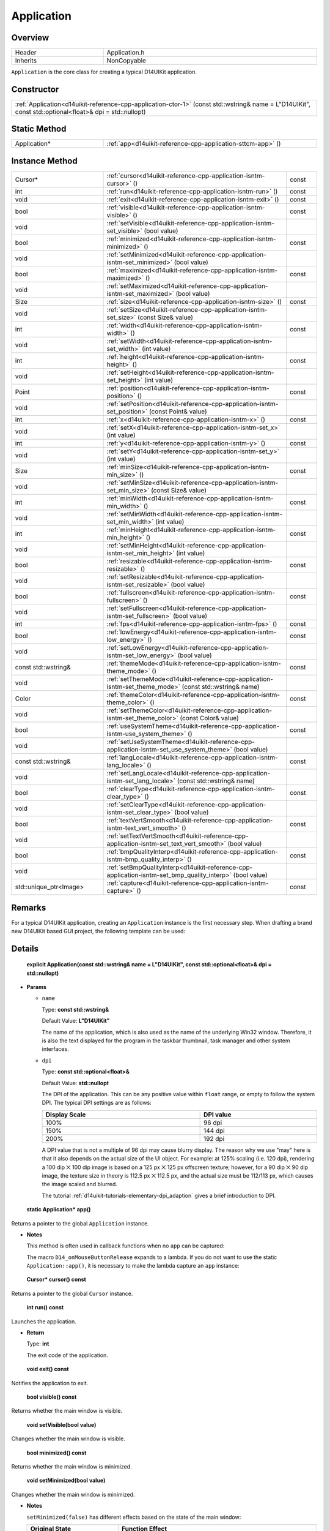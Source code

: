 .. _d14uikit-reference-cpp-application:

Application
===========

Overview
--------

.. list-table::
  :width: 100%
  :widths: 30, 70

  * - Header
    - Application.h
  * - Inherits
    - NonCopyable

``Application`` is the core class for creating a typical D14UIKit application.

Constructor
-----------

.. list-table::
  :width: 100%

  * - :ref:`Application<d14uikit-reference-cpp-application-ctor-1>` (const std::wstring& name = L"D14UIKit", const std::optional<float>& dpi = std::nullopt)

Static Method
-------------

.. list-table::
  :width: 100%
  :widths: 30, 70

  * - Application*
    - :ref:`app<d14uikit-reference-cpp-application-sttcm-app>` ()

Instance Method
---------------

.. list-table::
  :width: 100%
  :widths: 30, 60, 10

  * - Cursor*
    - :ref:`cursor<d14uikit-reference-cpp-application-isntm-cursor>` ()
    - const
  * - int
    - :ref:`run<d14uikit-reference-cpp-application-isntm-run>` ()
    - const
  * - void
    - :ref:`exit<d14uikit-reference-cpp-application-isntm-exit>` ()
    - const
  * - bool
    - :ref:`visible<d14uikit-reference-cpp-application-isntm-visible>` ()
    - const
  * - void
    - :ref:`setVisible<d14uikit-reference-cpp-application-isntm-set_visible>` (bool value)
    -
  * - bool
    - :ref:`minimized<d14uikit-reference-cpp-application-isntm-minimized>` ()
    - const
  * - void
    - :ref:`setMinimized<d14uikit-reference-cpp-application-isntm-set_minimized>` (bool value)
    -
  * - bool
    - :ref:`maximized<d14uikit-reference-cpp-application-isntm-maximized>` ()
    - const
  * - void
    - :ref:`setMaximized<d14uikit-reference-cpp-application-isntm-set_maximized>` (bool value)
    -
  * - Size
    - :ref:`size<d14uikit-reference-cpp-application-isntm-size>` ()
    - const
  * - void
    - :ref:`setSize<d14uikit-reference-cpp-application-isntm-set_size>` (const Size& value)
    -
  * - int
    - :ref:`width<d14uikit-reference-cpp-application-isntm-width>` ()
    - const
  * - void
    - :ref:`setWidth<d14uikit-reference-cpp-application-isntm-set_width>` (int value)
    -
  * - int
    - :ref:`height<d14uikit-reference-cpp-application-isntm-height>` ()
    - const
  * - void
    - :ref:`setHeight<d14uikit-reference-cpp-application-isntm-set_height>` (int value)
    -
  * - Point
    - :ref:`position<d14uikit-reference-cpp-application-isntm-position>` ()
    - const
  * - void
    - :ref:`setPosition<d14uikit-reference-cpp-application-isntm-set_position>` (const Point& value)
    -
  * - int
    - :ref:`x<d14uikit-reference-cpp-application-isntm-x>` ()
    - const
  * - void
    - :ref:`setX<d14uikit-reference-cpp-application-isntm-set_x>` (int value)
    -
  * - int
    - :ref:`y<d14uikit-reference-cpp-application-isntm-y>` ()
    - const
  * - void
    - :ref:`setY<d14uikit-reference-cpp-application-isntm-set_y>` (int value)
    -
  * - Size
    - :ref:`minSize<d14uikit-reference-cpp-application-isntm-min_size>` ()
    - const
  * - void
    - :ref:`setMinSize<d14uikit-reference-cpp-application-isntm-set_min_size>` (const Size& value)
    -
  * - int
    - :ref:`minWidth<d14uikit-reference-cpp-application-isntm-min_width>` ()
    - const
  * - void
    - :ref:`setMinWidth<d14uikit-reference-cpp-application-isntm-set_min_width>` (int value)
    -
  * - int
    - :ref:`minHeight<d14uikit-reference-cpp-application-isntm-min_height>` ()
    - const
  * - void
    - :ref:`setMinHeight<d14uikit-reference-cpp-application-isntm-set_min_height>` (int value)
    -
  * - bool
    - :ref:`resizable<d14uikit-reference-cpp-application-isntm-resizable>` ()
    - const
  * - void
    - :ref:`setResizable<d14uikit-reference-cpp-application-isntm-set_resizable>` (bool value)
    -
  * - bool
    - :ref:`fullscreen<d14uikit-reference-cpp-application-isntm-fullscreen>` ()
    - const
  * - void
    - :ref:`setFullscreen<d14uikit-reference-cpp-application-isntm-set_fullscreen>` (bool value)
    -
  * - int
    - :ref:`fps<d14uikit-reference-cpp-application-isntm-fps>` ()
    - const
  * - bool
    - :ref:`lowEnergy<d14uikit-reference-cpp-application-isntm-low_energy>` ()
    - const
  * - void
    - :ref:`setLowEnergy<d14uikit-reference-cpp-application-isntm-set_low_energy>` (bool value)
    -
  * - const std::wstring&
    - :ref:`themeMode<d14uikit-reference-cpp-application-isntm-theme_mode>` ()
    - const
  * - void
    - :ref:`setThemeMode<d14uikit-reference-cpp-application-isntm-set_theme_mode>` (const std::wstring& name)
    -
  * - Color
    - :ref:`themeColor<d14uikit-reference-cpp-application-isntm-theme_color>` ()
    - const
  * - void
    - :ref:`setThemeColor<d14uikit-reference-cpp-application-isntm-set_theme_color>` (const Color& value)
    -
  * - bool
    - :ref:`useSystemTheme<d14uikit-reference-cpp-application-isntm-use_system_theme>` ()
    - const
  * - void
    - :ref:`setUseSystemTheme<d14uikit-reference-cpp-application-isntm-set_use_system_theme>` (bool value)
    -
  * - const std::wstring&
    - :ref:`langLocale<d14uikit-reference-cpp-application-isntm-lang_locale>` ()
    - const
  * - void
    - :ref:`setLangLocale<d14uikit-reference-cpp-application-isntm-set_lang_locale>` (const std::wstring& name)
    -
  * - bool
    - :ref:`clearType<d14uikit-reference-cpp-application-isntm-clear_type>` ()
    - const
  * - void
    - :ref:`setClearType<d14uikit-reference-cpp-application-isntm-set_clear_type>` (bool value)
    -
  * - bool
    - :ref:`textVertSmooth<d14uikit-reference-cpp-application-isntm-text_vert_smooth>` ()
    - const
  * - void
    - :ref:`setTextVertSmooth<d14uikit-reference-cpp-application-isntm-set_text_vert_smooth>` (bool value)
    -
  * - bool
    - :ref:`bmpQualityInterp<d14uikit-reference-cpp-application-isntm-bmp_quality_interp>` ()
    - const
  * - void
    - :ref:`setBmpQualityInterp<d14uikit-reference-cpp-application-isntm-set_bmp_quality_interp>` (bool value)
    -
  * - std::unique_ptr<Image>
    - :ref:`capture<d14uikit-reference-cpp-application-isntm-capture>` ()
    - const

Remarks
-------

For a typical D14UIKit application, creating an ``Application`` instance is the first necessary step. When drafting a brand new D14UIKit based GUI project, the following template can be used:

.. code-block:: c++
  :emphasize-lines: 9

  #include "Application.h"

  using namespace d14uikit;

  int main(int argc, char* argv[])
  {
      Application app;

      // Add code here.

      return app.run();
  }

Details
-------

.. _d14uikit-reference-cpp-application-ctor-1:

  **explicit Application(const std::wstring& name = L"D14UIKit", const std::optional<float>& dpi = std::nullopt)**

* **Params**

  * ``name``

    Type: **const std::wstring&**

    Default Value: **L"D14UIKit"**

    The name of the application, which is also used as the name of the underlying Win32 window. Therefore, it is also the text displayed for the program in the taskbar thumbnail, task manager and other system interfaces.

  * ``dpi``

    Type: **const std::optional<float>&**

    Default Value: **std::nullopt**

    The DPI of the application. This can be any positive value within ``float`` range, or empty to follow the system DPI. The typical DPI settings are as follows:

    .. list-table::
      :header-rows: 1
      :width: 100%

      * - Display Scale
        - DPI value
      * - 100%
        - 96 dpi
      * - 150%
        - 144 dpi
      * - 200%
        - 192 dpi

    A DPI value that is not a multiple of 96 dpi may cause blurry display. The reason why we use "may" here is that it also depends on the actual size of the UI object. For example: at 125% scaling (i.e. 120 dpi), rendering a 100 dip ⨉ 100 dip image is based on a 125 px ⨉ 125 px offscreen texture; however, for a 90 dip ⨉ 90 dip image, the texture size in theory is 112.5 px ⨉ 112.5 px, and the actual size must be 112/113 px, which causes the image scaled and blurred.

    The tutorial :ref:`d14uikit-tutorials-elementary-dpi_adaption` gives a brief introduction to DPI.

.. _d14uikit-reference-cpp-application-sttcm-app:

  **static Application* app()**

Returns a pointer to the global ``Application`` instance.

* **Notes**

  This method is often used in callback functions when no ``app`` can be captured:

  .. code-block:: c++
    :emphasize-lines: 3

    button.D14_onMouseButtonRelease(clkp, e, )
    {
        Application::app()->exit();
    };

  The macro ``D14_onMouseButtonRelease`` expands to a lambda. If you do not want to use the static ``Application::app()``, it is necessary to make the lambda capture an ``app`` instance:

  .. code-block:: c++
    :emphasize-lines: 3

    Application app;

    button.D14_onMouseButtonRelease(clkp, e, &)
    {
        app.exit(); // capture by reference
    };

.. _d14uikit-reference-cpp-application-isntm-cursor:

  **Cursor* cursor() const**

Returns a pointer to the global ``Cursor`` instance.

.. _d14uikit-reference-cpp-application-isntm-run:

  **int run() const**

Launches the application.

* **Return**

  Type: **int**

  The exit code of the application.

.. _d14uikit-reference-cpp-application-isntm-exit:

  **void exit() const**

Notifies the application to exit.

.. _d14uikit-reference-cpp-application-isntm-visible:

  **bool visible() const**

Returns whether the main window is visible.

.. _d14uikit-reference-cpp-application-isntm-set_visible:

  **void setVisible(bool value)**

Changes whether the main window is visible.

.. _d14uikit-reference-cpp-application-isntm-minimized:

  **bool minimized() const**

Returns whether the main window is minimized.

.. _d14uikit-reference-cpp-application-isntm-set_minimized:

  **void setMinimized(bool value)**

Changes whether the main window is minimized.

* **Notes**

  ``setMinimized(false)`` has different effects based on the state of the main window:

  .. list-table::
    :header-rows: 1
    :width: 100%

    * - Original State
      - Function Effect
    * - Minimized
      - The main window will be restored to normal.
    * - Normal, Maximized
      - The main window will keep the original state.

.. _d14uikit-reference-cpp-application-isntm-maximized:

  **bool maximized() const**

Returns whether the main window is maximized.

.. _d14uikit-reference-cpp-application-isntm-set_maximized:

  **void setMaximized(bool value)**

Changes whether the main window is maximized.

* **Notes**

  ``setMaximized(false)`` has different effects based on the state of the main window:

  .. list-table::
    :header-rows: 1
    :width: 100%

    * - Original State
      - Function Effect
    * - Maximized
      - The main window will be restored to normal.
    * - Normal, Minimized
      - The main window will keep the original state.

.. _d14uikit-reference-cpp-application-isntm-size:

  **Size size() const**

Returns the size (DIP) of the main window.

.. _d14uikit-reference-cpp-application-isntm-set_size:

  **void setSize(const Size& value)**

Changes the size (DIP) of the main window.

.. _d14uikit-reference-cpp-application-isntm-width:

  **int width() const**

Returns the width (DIP) of the main window.

.. _d14uikit-reference-cpp-application-isntm-set_width:

  **void setWidth(int value)**

Changes the width (DIP) of the main window.

.. _d14uikit-reference-cpp-application-isntm-height:

  **int height() const**

Returns the height (DIP) of the main window.

.. _d14uikit-reference-cpp-application-isntm-set_height:

  **void setHeight(int value)**

Changes the height (DIP) of the main window.

.. _d14uikit-reference-cpp-application-isntm-position:

  **Point position() const**

Returns the position (DIP) of the main window in the screen coordinate [1]_.

.. _d14uikit-reference-cpp-application-isntm-set_position:

  **void setPosition(const Point& value)**

Changes the position (DIP) of the main window in the screen coordinate [1]_.

.. _d14uikit-reference-cpp-application-isntm-x:

  **int x() const**

Returns the x-offset (DIP) of the main window in the screen coordinate [1]_.

.. _d14uikit-reference-cpp-application-isntm-set_x:

  **void setX(int value)**

Changes the x-offset (DIP) of the main window in the screen coordinate [1]_.

.. _d14uikit-reference-cpp-application-isntm-y:

  **int y() const**

Returns the y-offset (DIP) of the main window in the screen coordinate [1]_.

.. _d14uikit-reference-cpp-application-isntm-set_y:

  **void setY(int value)**

Changes the y-offset (DIP) of the main window in the screen coordinate [1]_.

.. _d14uikit-reference-cpp-application-isntm-min_size:

  **Size minSize() const**

Returns the minimal size (DIP) of the main window.

.. _d14uikit-reference-cpp-application-isntm-set_min_size:

  **void setMinSize(const Size& value)**

Changes the minimal size (DIP) of the main window.

.. _d14uikit-reference-cpp-application-isntm-min_width:

  **int minWidth() const**

Returns the minimal width (DIP) of the main window.

.. _d14uikit-reference-cpp-application-isntm-set_min_width:

  **void setMinWidth(int value)**

Changes the minimal width (DIP) of the main window.

.. _d14uikit-reference-cpp-application-isntm-min_height:

  **int minHeight() const**

Returns the minimal height (DIP) of the main window.

.. _d14uikit-reference-cpp-application-isntm-set_min_height:

  **void setMinHeight(int value)**

Changes the minimal height (DIP) of the main window.

.. _d14uikit-reference-cpp-application-isntm-resizable:

  **bool resizable() const**

Returns whether the main window is resizable.

.. _d14uikit-reference-cpp-application-isntm-set_resizable:

  **void setResizable(bool value)**

Changes whether the main window is resizable.

.. _d14uikit-reference-cpp-application-isntm-fullscreen:

  **bool fullscreen() const**

Returns whether the application is displayed in fullscreen mode.

.. _d14uikit-reference-cpp-application-isntm-set_fullscreen:

  **void setFullscreen(bool value)**

Changes whether the application is displayed in fullscreen mode.

.. _d14uikit-reference-cpp-application-isntm-fps:

  **int fps() const**

Returns the refresh rate of the application.

.. _d14uikit-reference-cpp-application-isntm-low_energy:

  **bool lowEnergy() const**

Returns whether the application is working in low-energy mode.

* **Notes**

  For the application working in low-energy mode, the renderer outputs a new frame only when the user or the program itself triggers any UI event that causes the main window to repaint. When the application is idle in the background, it helps to reduce the CPU usage and saves power energy.

.. _d14uikit-reference-cpp-application-isntm-set_low_energy:

  **void setLowEnergy(bool value)**

Changes whether the application is working in low-energy mode.

.. _d14uikit-reference-cpp-application-isntm-theme_mode:

  **const std::wstring& themeMode() const**

Returns the theme mode of the application.

.. _d14uikit-reference-cpp-application-isntm-set_theme_mode:

  **void setThemeMode(const std::wstring& name)**

Changes the theme mode of the application.

* **Notes**

  Currently only "Dark" and "Light" theme modes are available.

.. _d14uikit-reference-cpp-application-isntm-theme_color:

  **Color themeColor() const**

Returns the theme color of the application.

.. _d14uikit-reference-cpp-application-isntm-set_theme_color:

  **void setThemeColor(const Color& value)**

Changes the theme color of the application.

.. _d14uikit-reference-cpp-application-isntm-use_system_theme:

  **bool useSystemTheme() const**

Returns whether the theme of the application follows the system setting.

.. _d14uikit-reference-cpp-application-isntm-set_use_system_theme:

  **void setUseSystemTheme(bool value)**

Changes whether the theme of the application follows the system setting.

.. _d14uikit-reference-cpp-application-isntm-lang_locale:

  **const std::wstring& langLocale() const**

Returns the language-locale setting of the application.

* **Return**

  Type: **const std::wstring&**

  A locale code formed by combining the ISO 639-1 language code and the ISO 3166-1 region code:

  .. list-table::
    :width: 100%

    * - en-us
      - English in United States
    * - zh-cn
      - Simplified Chinese in Chain

.. _d14uikit-reference-cpp-application-isntm-set_lang_locale:

  **void setLangLocale(const std::wstring& name)**

Changes the language-locale setting of the application.

.. _d14uikit-reference-cpp-application-isntm-clear_type:

  **bool clearType() const**

Returns whether the application uses ClearType to improve the readability of text.

.. seealso::

  More details about ClearType can be found `here`_.

.. _here: https://learn.microsoft.com/en-us/typography/cleartype/

.. _d14uikit-reference-cpp-application-isntm-set_clear_type:

  **void setClearType(bool value)**

Changes whether the application uses ClearType to improve the readability of text.

.. _d14uikit-reference-cpp-application-isntm-text_vert_smooth:

  **bool textVertSmooth() const**

Returns whether the application smooths text in vertical direction.

.. _d14uikit-reference-cpp-application-isntm-set_text_vert_smooth:

  **void setTextVertSmooth(bool value)**

Changes whether the application smooths text in vertical direction.

.. _d14uikit-reference-cpp-application-isntm-bmp_quality_interp:

  **bool bmpQualityInterp() const**

Returns whether the application uses high-quality cubic algorithm for bitmap interpolation.

.. _d14uikit-reference-cpp-application-isntm-set_bmp_quality_interp:

  **void setBmpQualityInterp(bool value)**

Changes whether the application uses high-quality cubic algorithm for bitmap interpolation.

.. _d14uikit-reference-cpp-application-isntm-capture:

  **std::unique_ptr<Image> capture() const**

Returns the last frame presented by the renderer.

* **Return**

  Type: **std::unique_ptr<Image>**

  A screenshot of the main window.

* **Notes**

  This method can capture a screenshot with high-performance, and below is a usage example:

  .. code-block:: c++
    :emphasize-lines: 3

    button.D14_onMouseButtonRelease(clkp, e, )
    {
        auto frame = Application::app()->capture();

        // some intermediate operation

        frame->save(L"Screenshot.png");
    };

.. [1] In the screen coordinate, the origin is at the left-top corner of the screen, with the x-axis from left to right and the y-axis from top to bottom.

